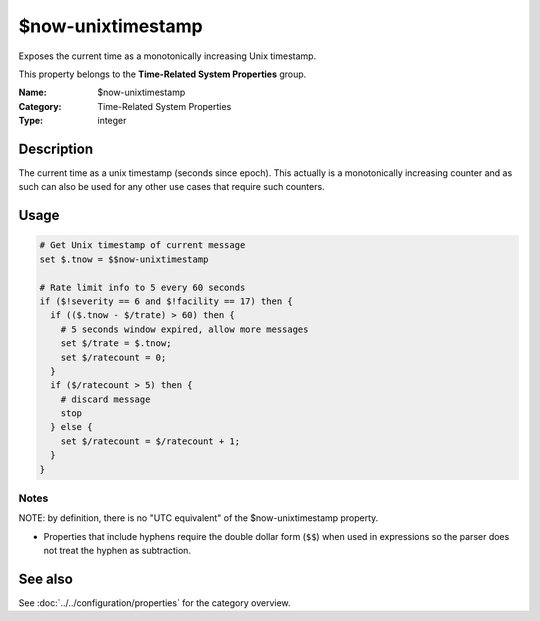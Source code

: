 .. _prop-system-time-now-unixtimestamp:
.. _properties.system-time.now-unixtimestamp:

$now-unixtimestamp
==================

.. index::
   single: properties; $now-unixtimestamp
   single: $now-unixtimestamp

.. summary-start

Exposes the current time as a monotonically increasing Unix timestamp.

.. summary-end

This property belongs to the **Time-Related System Properties** group.

:Name: $now-unixtimestamp
:Category: Time-Related System Properties
:Type: integer

Description
-----------
The current time as a unix timestamp (seconds since epoch). This actually is a
monotonically increasing counter and as such can also be used for any other use
cases that require such counters.

Usage
-----
.. _properties.system-time.now-unixtimestamp-usage:

.. code-block:: none

   # Get Unix timestamp of current message
   set $.tnow = $$now-unixtimestamp

   # Rate limit info to 5 every 60 seconds
   if ($!severity == 6 and $!facility == 17) then {
     if (($.tnow - $/trate) > 60) then {
       # 5 seconds window expired, allow more messages
       set $/trate = $.tnow;
       set $/ratecount = 0;
     }
     if ($/ratecount > 5) then {
       # discard message
       stop
     } else {
       set $/ratecount = $/ratecount + 1;
     }
   }

Notes
~~~~~
NOTE: by definition, there is no "UTC equivalent" of the $now-unixtimestamp
property.

- Properties that include hyphens require the double dollar form (``$$``) when
  used in expressions so the parser does not treat the hyphen as subtraction.

See also
--------
See :doc:`../../configuration/properties` for the category overview.

